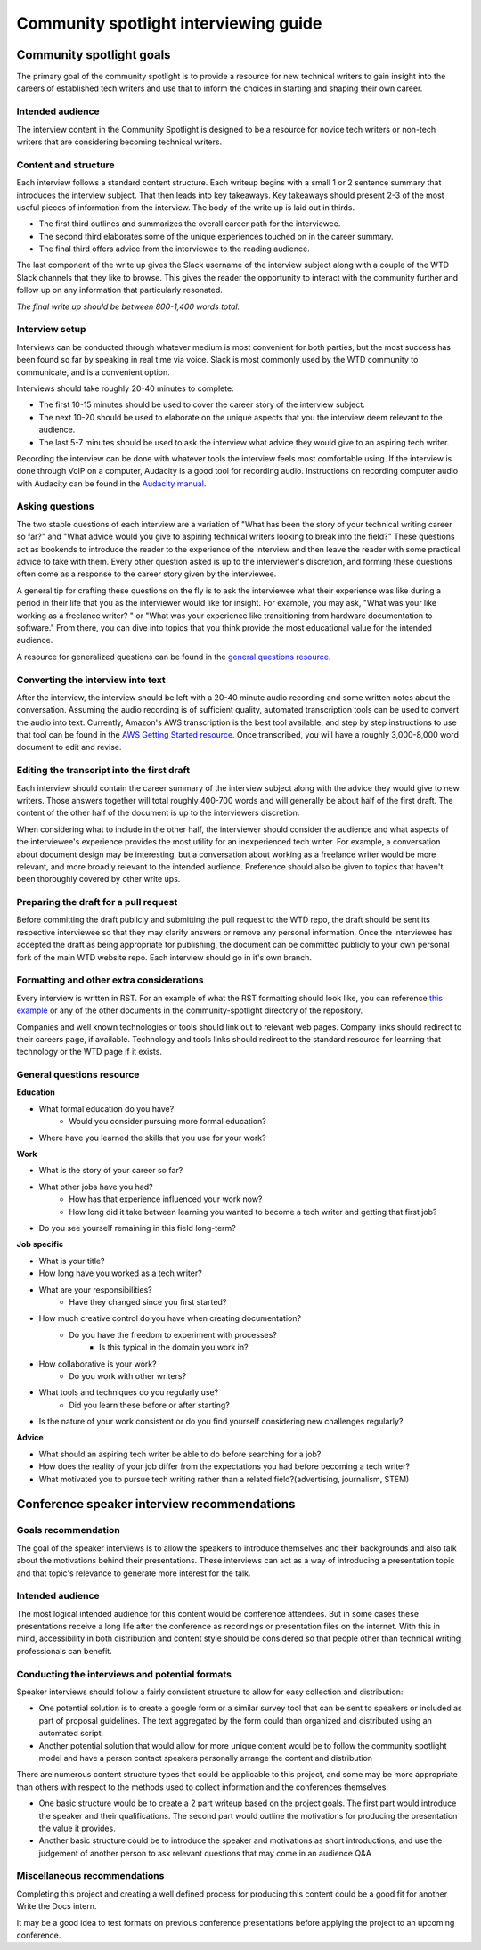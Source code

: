 Community spotlight interviewing guide
======================================

Community spotlight goals
-------------------------

The primary goal of the community spotlight is to provide a resource for new technical writers to gain insight into the careers of established tech writers and use that to inform the choices in starting and shaping their own career.

Intended audience
~~~~~~~~~~~~~~~~~

The interview content in the Community Spotlight is designed to be a resource for novice tech writers or non-tech writers that are considering becoming technical writers.

Content and structure
~~~~~~~~~~~~~~~~~~~~~

Each interview follows a standard content structure. Each writeup begins with a small 1 or 2 sentence summary that introduces the interview subject. That then leads into key takeaways. Key takeaways should present 2-3 of the most useful pieces of information from the interview. The body of the write up is laid out in thirds.

* The first third outlines and summarizes the overall career path for the interviewee. 
* The second third elaborates some of the unique experiences touched on in the career summary. 
* The final third offers advice from the interviewee to the reading audience.

The last component of the write up gives the Slack username of the interview subject along with a couple of the WTD Slack channels that they like to browse. This gives the reader the opportunity to interact with the community further and follow up on any information that particularly resonated.

*The final write up should be between 800-1,400 words total.*

Interview setup
~~~~~~~~~~~~~~~

Interviews can be conducted through whatever medium is most convenient for both parties, but the most success has been found so far by speaking in real time via voice. Slack is most commonly used by the WTD community to communicate, and is a convenient option.

Interviews should take roughly 20-40 minutes to complete:

* The first 10-15 minutes should be used to cover the career story of the interview subject.
* The next 10-20 should be used to elaborate on the unique aspects that you the interview deem relevant to the audience. 
* The last 5-7 minutes should be used to ask the interview what advice they would give to an aspiring tech writer.

Recording the interview can be done with whatever tools the interview feels most comfortable using. If the interview is done through VoIP on a computer, Audacity is a good tool for recording audio. Instructions on recording computer audio with Audacity can be found in the `Audacity manual`_.

Asking questions
~~~~~~~~~~~~~~~~

The two staple questions of each interview are a variation of "What has been the story of your technical writing career so far?" and "What advice would you give to aspiring technical writers looking to break into the field?" These questions act as bookends to introduce the reader to the experience of the interview and then leave the reader with some practical advice to take with them. Every other question asked is up to the interviewer's discretion, and forming these questions often come as a response to the career story given by the interviewee.

A general tip for crafting these questions on the fly is to ask the interviewee what their experience was like during a period in their life that you as the interviewer would like for insight. For example, you may ask, "What was your like working as a freelance writer? " or "What was your experience like transitioning from hardware documentation to software." From there, you can dive into topics that you think provide the most educational value for the intended audience.

A resource for generalized questions can be found in the `general questions resource`_.

Converting the interview into text
~~~~~~~~~~~~~~~~~~~~~~~~~~~~~~~~~~

After the interview, the interview should be left with a 20-40 minute audio recording and some written notes about the conversation. Assuming the audio recording is of sufficient quality, automated transcription tools can be used to convert the audio into text. Currently, Amazon's AWS transcription is the best tool available, and step by step instructions to use that tool can be found in the `AWS Getting Started resource`_. Once transcribed, you will have a roughly 3,000-8,000 word document to edit and revise. 

Editing the transcript into the first draft
~~~~~~~~~~~~~~~~~~~~~~~~~~~~~~~~~~~~~~~~~~~

Each interview should contain the career summary of the interview subject along with the advice they would give to new writers. Those answers together will total roughly 400-700 words and will generally be about half of the first draft. The content of the other half of the document is up to the interviewers discretion.

When considering what to include in the other half, the interviewer should consider the audience and what aspects of the interviewee's experience provides the most utility for an inexperienced tech writer. For example, a conversation about document design may be interesting, but a conversation about working as a freelance writer would be more relevant, and more broadly relevant to the intended audience. Preference should also be given to topics that haven't been thoroughly covered by other write ups.

Preparing the draft for a pull request
~~~~~~~~~~~~~~~~~~~~~~~~~~~~~~~~~~~~~~

Before committing the draft publicly and submitting the pull request to the WTD repo, the draft should be sent its respective interviewee so that they may clarify answers or remove any personal information. Once the interviewee has accepted the draft as being appropriate for publishing, the document can be committed publicly to your own personal fork of the main WTD website repo. Each interview should go in it's own branch.

Formatting and other extra considerations
~~~~~~~~~~~~~~~~~~~~~~~~~~~~~~~~~~~~~~~~~

Every interview is written in RST. For an example of what the RST formatting should look like, you can reference `this example`_ or any of the other documents in the community-spotlight directory of the repository.

Companies and well known technologies or tools should link out to relevant web pages. Company links should redirect to their careers page, if available. Technology and tools links should redirect to the standard resource for learning that technology or the WTD page if it exists.

General questions resource
~~~~~~~~~~~~~~~~~~~~~~~~~~

**Education**

* What formal education do you have?
       * Would you consider pursuing more formal education?

* Where have you learned the skills that you use for your work?

**Work**
    
* What is the story of your career so far?

* What other jobs have you had?
    * How has that experience influenced your work now?    
    * How long did it take between learning you wanted to become a tech writer and getting that first job?

* Do you see yourself remaining in this field long-term?

**Job specific**

* What is your title?
    
* How long have you worked as a tech writer?

* What are your responsibilities?
    * Have they changed since you first started?

* How much creative control do you have when creating documentation?
    * Do you have the freedom to experiment with processes?
        * Is this typical in the domain you work in?

* How collaborative is your work?
    * Do you work with other writers?

* What tools and techniques do you regularly use?
    * Did you learn these before or after starting?
    
* Is the nature of your work consistent or do you find yourself considering new challenges regularly?

**Advice**

* What should an aspiring tech writer be able to do before searching for a job?

* How does the reality of your job differ from the expectations you had before becoming a tech writer?

* What motivated you to pursue tech writing rather than a related field?(advertising, journalism, STEM)

Conference speaker interview recommendations
--------------------------------------------

Goals recommendation
~~~~~~~~~~~~~~~~~~~~

The goal of the speaker interviews is to allow the speakers to introduce themselves and their backgrounds and also talk about the motivations behind their presentations. These interviews can act as a way of introducing a presentation topic and that topic's relevance to generate more interest for the talk.

Intended audience
~~~~~~~~~~~~~~~~~

The most logical intended audience for this content would be conference attendees. But in some cases these presentations receive a long life after the conference as recordings or presentation files on the internet. With this in mind, accessibility in both distribution and content style should be considered so that people other than technical writing professionals can benefit.

Conducting the interviews and potential formats
~~~~~~~~~~~~~~~~~~~~~~~~~~~~~~~~~~~~~~~~~~~~~~~

Speaker interviews should follow a fairly consistent structure to allow for easy collection and distribution:

* One potential solution is to create a google form or a similar survey tool that can be sent to speakers or included as part of proposal guidelines. The text aggregated by the form could than organized and distributed using an automated script. 
* Another potential solution that would allow for more unique content would be to follow the community spotlight model and have a person contact speakers personally arrange the content and distribution

There are numerous content structure types that could be applicable to this project, and some may be more appropriate than others with respect to the methods used to collect information and the conferences themselves:

* One basic structure would be to create a  2 part writeup based on the project goals. The first part would introduce the speaker and their qualifications. The second part would outline the motivations for producing the presentation the value it provides.
* Another basic structure could be to introduce the speaker and motivations as short introductions, and use the judgement of another person to ask relevant questions that may come in an audience Q&A

Miscellaneous recommendations
~~~~~~~~~~~~~~~~~~~~~~~~~~~~~

Completing this project and creating a well defined process for producing this content could be a good fit for another Write the Docs intern.

It may be a good idea to test formats on previous conference presentations before applying the project to an upcoming conference.

.. _audacity manual: https://manual.audacityteam.org/man/tutorial_recording_audio_playing_on_the_computer.html

.. _AWS Getting Started resource: https://aws.amazon.com/getting-started/tutorials/create-audio-transcript-transcribe/

.. _this example: https://raw.githubusercontent.com/writethedocs/www/master/docs/hiring-guide/community-spotlight/interview-ravind-kumar.rst
